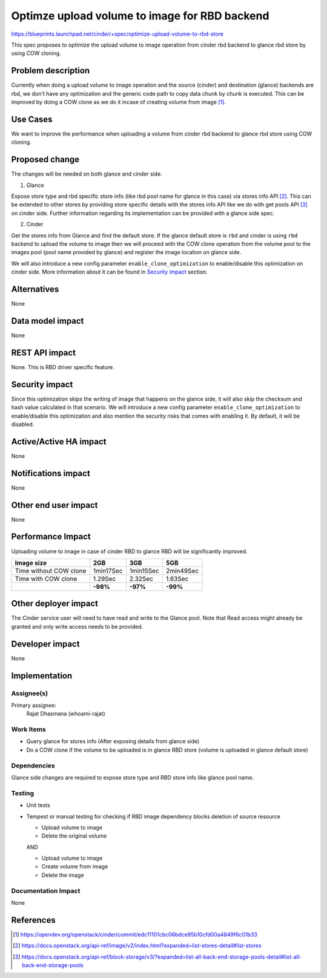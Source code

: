 ..
 This work is licensed under a Creative Commons Attribution 3.0 Unported
 License.

 http://creativecommons.org/licenses/by/3.0/legalcode

==============================================
Optimze upload volume to image for RBD backend
==============================================

https://blueprints.launchpad.net/cinder/+spec/optimize-upload-volume-to-rbd-store

This spec proposes to optimize the upload volume to image operation from cinder
rbd backend to glance rbd store by using COW cloning.

Problem description
-------------------

Currently when doing a upload volume to image operation and the source (cinder)
and destination (glance) backends are rbd, we don't have any optimization
and the generic code path to copy data chunk by chunk is executed.
This can be improved by doing a COW clone as we do it incase of creating volume
from image [1]_.

Use Cases
---------

We want to improve the performance when uploading a volume from cinder rbd backend
to glance rbd store using COW cloning.

Proposed change
---------------

The changes will be needed on both glance and cinder side.

1) Glance

Expose store type and rbd specific store info (like rbd pool name for glance
in this case) via stores info API [2]_.
This can be extended to other stores by providing store specific details with
the stores info API like we do with get pools API [3]_ on cinder side.
Further information regarding its implementation can be provided with a
glance side spec.

2) Cinder

Get the stores info from Glance and find the default store.
If the glance default store is ``rbd`` and cinder is using ``rbd`` backend to
upload the volume to image then we will proceed with the COW clone operation
from the volume pool to the images pool (pool name provided by glance) and
register the image location on glance side.

We will also introduce a new config parameter ``enable_clone_optimization`` to
enable/disable this optimization on cinder side. More information about it
can be found in `Security impact`_ section.

Alternatives
------------

None

Data model impact
-----------------

None

REST API impact
---------------

None. This is RBD driver specific feature.

Security impact
---------------

Since this optimization skips the writing of image that happens on the glance side, it will
also skip the checksum and hash value calculated in that scenario.
We will introduce a new config parameter ``enable_clone_optimization`` to enable/disable
this optimization and also mention the security risks that comes with enabling it. By default,
it will be disabled.

Active/Active HA impact
-----------------------

None

Notifications impact
--------------------

None

Other end user impact
---------------------

None

Performance Impact
------------------

Uploading volume to image in case of cinder RBD to glance RBD will be
significantly improved.

+------------------------------------+---------------+---------------+---------------+
|             Image size             |      2GB      |     3GB       |      5GB      |
+====================================+===============+===============+===============+
| Time without COW clone             | 1min17Sec     | 1min15Sec     | 2min49Sec     |
+------------------------------------+---------------+---------------+---------------+
| Time with COW clone                | 1.29Sec       | 2.32Sec       | 1.63Sec       |
+------------------------------------+---------------+---------------+---------------+
|                                    | **-98%**      | **-97%**      | **-99%**      |
+------------------------------------+---------------+---------------+---------------+

Other deployer impact
---------------------

The Cinder service user will need to have read and write to the Glance pool.
Note that Read access might already be granted and only write access needs
to be provided.

Developer impact
----------------

None

Implementation
--------------

Assignee(s)
~~~~~~~~~~~

Primary assignee:
  Rajat Dhasmana (whoami-rajat)

Work Items
~~~~~~~~~~

-  Query glance for stores info (After exposing details from glance side)
-  Do a COW clone if the volume to be uploaded is in glance RBD store
   (volume is uploaded in glance default store)

Dependencies
~~~~~~~~~~~~

Glance side changes are required to expose store type and RBD store info
like glance pool name.

Testing
~~~~~~~

*  Unit tests
*  Tempest or manual testing for checking if RBD image dependency blocks
   deletion of source resource

   * Upload volume to image
   * Delete the original volume

   AND

   * Upload volume to image
   * Create volume from image
   * Delete the image

Documentation Impact
~~~~~~~~~~~~~~~~~~~~

None

References
----------

.. [1] https://opendev.org/openstack/cinder/commit/edc11101cbc06bdce95b10cfd00a4849f6c01b33

.. [2] https://docs.openstack.org/api-ref/image/v2/index.html?expanded=list-stores-detail#list-stores

.. [3] https://docs.openstack.org/api-ref/block-storage/v3/?expanded=list-all-back-end-storage-pools-detail#list-all-back-end-storage-pools
